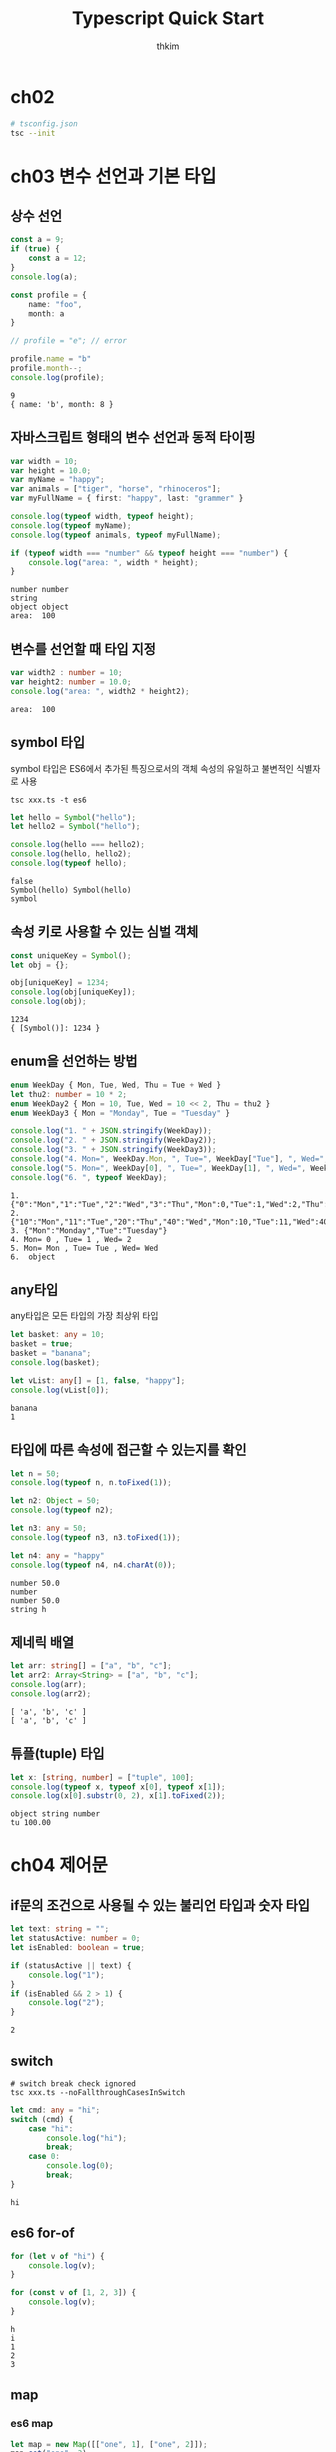 #+TITLE: Typescript Quick Start
#+AUTHOR: thkim
#+EMAIL: thkim256@gmail.com

* ch02
  #+BEGIN_SRC sh
  # tsconfig.json
  tsc --init
  #+END_SRC

* ch03 변수 선언과 기본 타입
** 상수 선언
   #+BEGIN_SRC typescript
   const a = 9;
   if (true) {
       const a = 12;
   }
   console.log(a);

   const profile = {
       name: "foo",
       month: a
   }

   // profile = "e"; // error

   profile.name = "b"
   profile.month--;
   console.log(profile);
   #+END_SRC

   #+RESULTS:
   : 9
   : { name: 'b', month: 8 }

** 자바스크립트 형태의 변수 선언과 동적 타이핑
   #+BEGIN_SRC typescript
   var width = 10;
   var height = 10.0;
   var myName = "happy";
   var animals = ["tiger", "horse", "rhinoceros"];
   var myFullName = { first: "happy", last: "grammer" }

   console.log(typeof width, typeof height);
   console.log(typeof myName);
   console.log(typeof animals, typeof myFullName);

   if (typeof width === "number" && typeof height === "number") {
       console.log("area: ", width * height);
   }
   #+END_SRC

   #+RESULTS:
   : number number
   : string
   : object object
   : area:  100

** 변수를 선언할 때 타입 지정
   #+BEGIN_SRC typescript
   var width2 : number = 10;
   var height2: number = 10.0;
   console.log("area: ", width2 * height2);
   #+END_SRC

   #+RESULTS:
   : area:  100

** symbol 타입
   symbol 타입은 ES6에서 추가된 특징으로서의 객체 속성의 유일하고 불변적인
   식별자로 사용

   #+BEGIN_SRC shell :results value drawer
   tsc xxx.ts -t es6
   #+END_SRC

   #+BEGIN_SRC typescript  :cmdline -t es6
   let hello = Symbol("hello");
   let hello2 = Symbol("hello");

   console.log(hello === hello2);
   console.log(hello, hello2);
   console.log(typeof hello);
   #+END_SRC

   #+RESULTS:
   : false
   : Symbol(hello) Symbol(hello)
   : symbol

** 속성 키로 사용할 수 있는 심벌 객체
   #+BEGIN_SRC typescript :cmdline -t es6
   const uniqueKey = Symbol();
   let obj = {};

   obj[uniqueKey] = 1234;
   console.log(obj[uniqueKey]);
   console.log(obj);
   #+END_SRC

   #+RESULTS:
   : 1234
   : { [Symbol()]: 1234 }

** enum을 선언하는 방법
   #+BEGIN_SRC typescript :cmdline -t es6
   enum WeekDay { Mon, Tue, Wed, Thu = Tue + Wed }
   let thu2: number = 10 * 2;
   enum WeekDay2 { Mon = 10, Tue, Wed = 10 << 2, Thu = thu2 }
   enum WeekDay3 { Mon = "Monday", Tue = "Tuesday" }

   console.log("1. " + JSON.stringify(WeekDay));
   console.log("2. " + JSON.stringify(WeekDay2));
   console.log("3. " + JSON.stringify(WeekDay3));
   console.log("4. Mon=", WeekDay.Mon, ", Tue=", WeekDay["Tue"], ", Wed=", WeekDay.Wed);
   console.log("5. Mon=", WeekDay[0], ", Tue=", WeekDay[1], ", Wed=", WeekDay[2]);
   console.log("6. ", typeof WeekDay);
   #+END_SRC

   #+RESULTS:
   : 1. {"0":"Mon","1":"Tue","2":"Wed","3":"Thu","Mon":0,"Tue":1,"Wed":2,"Thu":3}
   : 2. {"10":"Mon","11":"Tue","20":"Thu","40":"Wed","Mon":10,"Tue":11,"Wed":40,"Thu":20}
   : 3. {"Mon":"Monday","Tue":"Tuesday"}
   : 4. Mon= 0 , Tue= 1 , Wed= 2
   : 5. Mon= Mon , Tue= Tue , Wed= Wed
   : 6.  object

** any타입
   any타입은 모든 타입의 가장 최상위 타입

   #+BEGIN_SRC typescript :cmdline -t es6
   let basket: any = 10;
   basket = true;
   basket = "banana";
   console.log(basket);

   let vList: any[] = [1, false, "happy"];
   console.log(vList[0]);
   #+END_SRC

   #+RESULTS:
   : banana
   : 1

** 타입에 따른 속성에 접근할 수 있는지를 확인
   #+BEGIN_SRC typescript :cmdline -t es6
   let n = 50;
   console.log(typeof n, n.toFixed(1));

   let n2: Object = 50;
   console.log(typeof n2);

   let n3: any = 50;
   console.log(typeof n3, n3.toFixed(1));

   let n4: any = "happy"
   console.log(typeof n4, n4.charAt(0));
   #+END_SRC

   #+RESULTS:
   : number 50.0
   : number
   : number 50.0
   : string h

** 제네릭 배열
   #+BEGIN_SRC typescript :cmdline -t es6
   let arr: string[] = ["a", "b", "c"];
   let arr2: Array<String> = ["a", "b", "c"];
   console.log(arr);
   console.log(arr2);
   #+END_SRC

   #+RESULTS:
   : [ 'a', 'b', 'c' ]
   : [ 'a', 'b', 'c' ]

** 튜플(tuple) 타입
   #+BEGIN_SRC typescript :cmdline -t es6
   let x: [string, number] = ["tuple", 100];
   console.log(typeof x, typeof x[0], typeof x[1]);
   console.log(x[0].substr(0, 2), x[1].toFixed(2));

   #+END_SRC

   #+RESULTS:
   : object string number
   : tu 100.00

* ch04 제어문
** if문의 조건으로 사용될 수 있는 불리언 타입과 숫자 타입
   #+BEGIN_SRC typescript :cmdline -t es6
   let text: string = "";
   let statusActive: number = 0;
   let isEnabled: boolean = true;

   if (statusActive || text) {
       console.log("1");
   }
   if (isEnabled && 2 > 1) {
       console.log("2");
   }
   #+END_SRC

   #+RESULTS:
   : 2

** switch
   #+BEGIN_SRC shell :results value drawer
   # switch break check ignored
   tsc xxx.ts --noFallthroughCasesInSwitch
   #+END_SRC

   #+BEGIN_SRC typescript :cmdline -t es6
   let cmd: any = "hi";
   switch (cmd) {
       case "hi":
           console.log("hi");
           break;
       case 0:
           console.log(0);
           break;
   }
   #+END_SRC

   #+RESULTS:
   : hi

** es6 for-of
   #+BEGIN_SRC typescript :cmdline -t es6
   for (let v of "hi") {
       console.log(v);
   }

   for (const v of [1, 2, 3]) {
       console.log(v);
   }
   #+END_SRC

   #+RESULTS:
   : h
   : i
   : 1
   : 2
   : 3

** map
*** es6 map
    #+BEGIN_SRC typescript :cmdline -t es6
    let map = new Map([["one", 1], ["one", 2]]);
    map.set("one", 3);

    for (let entry of map) {
        console.log(entry);
    }
    console.log(map.get("one"));
    #+END_SRC

    #+RESULTS:
    : [ 'one', 3 ]
    : 3

*** es5 map
    #+BEGIN_SRC typescript :cmdline -t es6
    let map: { [key: string]: number; } = {};
    map["one"] = 1;
    map["one"] = 2;
    map["one"] = 3;

    for (let entry in map) {
        console.log(entry);
    }
    console.log(map["one"]);
    #+END_SRC

    #+RESULTS:
    : one
    : 3

** set
   #+BEGIN_SRC typescript :cmdline -t es6
   let set = new Set([1, 2, 1, 3, 4, 2]);

   for (let v of set) {
       console.log(v)
   }
   #+END_SRC

   #+RESULTS:
   : 1
   : 2
   : 3
   : 4

** [Symbol.iterator]()의 선언과 사용법
   #+BEGIN_SRC typescript :cmdline -t es6
   let arr =[1,2];
   let itObj = arr[Symbol.iterator]();

   console.log("typeof: ", typeof itObj);
   console.log("0:", itObj.next());
   console.log("1:", itObj.next());
   console.log("2:", itObj.next());
   #+END_SRC

   #+RESULTS:
   : typeof:  object
   : 0: { value: 1, done: false }
   : 1: { value: 2, done: false }
   : 2: { value: undefined, done: true }
